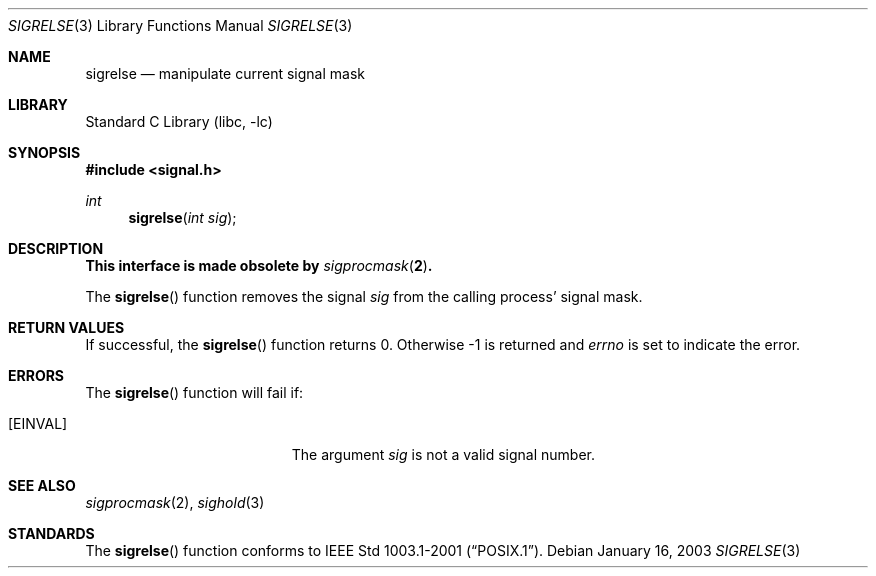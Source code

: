 .\"	$NetBSD: sigrelse.3,v 1.1 2003/01/15 23:55:43 kleink Exp $
.\"
.\" Copyright (c) 2003 The NetBSD Foundation, Inc.
.\" All rights reserved.
.\"
.\" This code is derived from software contributed to The NetBSD Foundation
.\" by Klaus Klein.
.\"
.\" Redistribution and use in source and binary forms, with or without
.\" modification, are permitted provided that the following conditions
.\" are met:
.\" 1. Redistributions of source code must retain the above copyright
.\"    notice, this list of conditions and the following disclaimer.
.\" 2. Redistributions in binary form must reproduce the above copyright
.\"    notice, this list of conditions and the following disclaimer in the
.\"    documentation and/or other materials provided with the distribution.
.\" 3. All advertising materials mentioning features or use of this software
.\"    must display the following acknowledgement:
.\"        This product includes software developed by the NetBSD
.\"        Foundation, Inc. and its contributors.
.\" 4. Neither the name of The NetBSD Foundation nor the names of its
.\"    contributors may be used to endorse or promote products derived
.\"    from this software without specific prior written permission.
.\"
.\" THIS SOFTWARE IS PROVIDED BY THE NETBSD FOUNDATION, INC. AND CONTRIBUTORS
.\" ``AS IS'' AND ANY EXPRESS OR IMPLIED WARRANTIES, INCLUDING, BUT NOT LIMITED
.\" TO, THE IMPLIED WARRANTIES OF MERCHANTABILITY AND FITNESS FOR A PARTICULAR
.\" PURPOSE ARE DISCLAIMED.  IN NO EVENT SHALL THE FOUNDATION OR CONTRIBUTORS
.\" BE LIABLE FOR ANY DIRECT, INDIRECT, INCIDENTAL, SPECIAL, EXEMPLARY, OR
.\" CONSEQUENTIAL DAMAGES (INCLUDING, BUT NOT LIMITED TO, PROCUREMENT OF
.\" SUBSTITUTE GOODS OR SERVICES; LOSS OF USE, DATA, OR PROFITS; OR BUSINESS
.\" INTERRUPTION) HOWEVER CAUSED AND ON ANY THEORY OF LIABILITY, WHETHER IN
.\" CONTRACT, STRICT LIABILITY, OR TORT (INCLUDING NEGLIGENCE OR OTHERWISE)
.\" ARISING IN ANY WAY OUT OF THE USE OF THIS SOFTWARE, EVEN IF ADVISED OF THE
.\" POSSIBILITY OF SUCH DAMAGE.
.\"
.Dd January 16, 2003
.Dt SIGRELSE 3
.Os
.Sh NAME
.Nm sigrelse
.Nd manipulate current signal mask
.Sh LIBRARY
.Lb libc
.Sh SYNOPSIS
.Fd #include \*[Lt]signal.h\*[Gt]
.Ft int
.Fn sigrelse "int sig"
.Sh DESCRIPTION
.Bf -symbolic
This interface is made obsolete by
.Xr sigprocmask 2 .
.Ef
.Pp
The
.Fn sigrelse
function removes the signal
.Fa sig
from the calling process' signal mask.
.Sh RETURN VALUES
If successful, the
.Fn sigrelse
function returns 0.
Otherwise \-1 is returned and
.Va errno
is set to indicate the error.
.Sh ERRORS
The
.Fn sigrelse
function will fail if:
.Bl -tag -width Er
.It Bq Er EINVAL
The argument
.Fa sig
is not a valid signal number.
.El
.Sh SEE ALSO
.Xr sigprocmask 2 ,
.Xr sighold 3
.Sh STANDARDS
The
.Fn sigrelse
function conforms to
.St -p1003.1-2001 .
